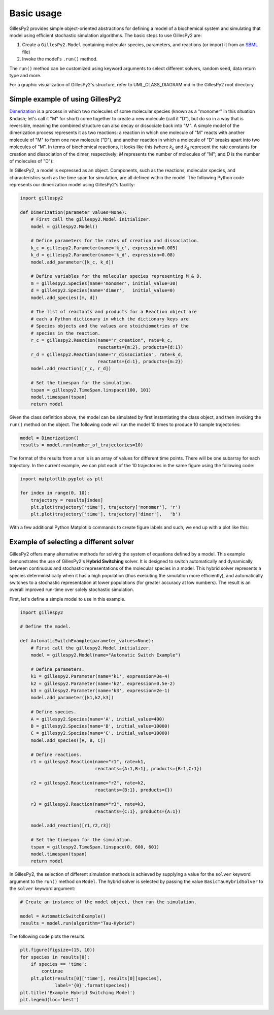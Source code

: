 Basic usage
###########

GillesPy2 provides simple object-oriented abstractions for defining a model of a biochemical system and simulating that model using efficient stochastic simulation algorithms.  The basic steps to use GillesPy2 are:

1. Create a ``GillesPy2.Model`` containing molecular species, parameters, and reactions (or import it from an `SBML <http://sbml.org>`_ file)
2. Invoke the model's ``.run()`` method.

The ``run()`` method can be customized using keyword arguments to select different solvers, random seed, data return type and more.

For a graphic visualization of GillesPy2's structure, refer to UML_CLASS_DIAGRAM.md in the GillesPy2 root directory.

Simple example of using GillesPy2
*********************************

`Dimerization <https://www.ncbi.nlm.nih.gov/books/NBK26830>`_ is a process in which two molecules of some molecular species (known as a "monomer" in this situation &ndash; let's call it "M" for short) come together to create a new molecule (call it "D"), but do so in a way that is reversible, meaning the combined structure can also decay or dissociate back into "M".  A simple model of the dimerization process represents it as two reactions: a reaction in which one molecule of "M" reacts with another molecule of "M" to form one new molecule ("D"), and another reaction in which a molecule of "D" breaks apart into two molecules of "M".  In terms of biochemical reactions, it looks like this (where *k*:sub:`c` and *k*:sub:`d` represent the rate constants for creation and dissociation of the dimer, respectively; *M* represents the number of molecules of "M"; and *D* is the number of molecules of "D"):

.. raw:: html

    <p align="center">
    &nbsp;&nbsp;&nbsp;&nbsp;&nbsp;<i>k<sub>c</sub></i><br>
      <i>2 M</i>&nbsp;&nbsp;⟷ <i>D</i><br>
    &nbsp;&nbsp;&nbsp;&nbsp;&nbsp;<i>k<sub>d</sub></i><br>
    </p>


In GillesPy2, a model is expressed as an object.  Components, such as the reactions, molecular species, and characteristics such as the time span for simulation, are all defined within the model.  The following Python code represents our dimerization model using GillesPy2's facility:

.. code-block:: python

    import gillespy2

    def Dimerization(parameter_values=None):
        # First call the gillespy2.Model initializer.
        model = gillespy2.Model()

        # Define parameters for the rates of creation and dissociation.
        k_c = gillespy2.Parameter(name='k_c', expression=0.005)
        k_d = gillespy2.Parameter(name='k_d', expression=0.08)
        model.add_parameter([k_c, k_d])

        # Define variables for the molecular species representing M & D.
        m = gillespy2.Species(name='monomer', initial_value=30)
        d = gillespy2.Species(name='dimer',   initial_value=0)
        model.add_species([m, d])

        # The list of reactants and products for a Reaction object are
        # each a Python dictionary in which the dictionary keys are
        # Species objects and the values are stoichiometries of the
        # species in the reaction.
        r_c = gillespy2.Reaction(name="r_creation", rate=k_c,
                                 reactants={m:2}, products={d:1})
        r_d = gillespy2.Reaction(name="r_dissociation", rate=k_d,
                                 reactants={d:1}, products={m:2})
        model.add_reaction([r_c, r_d])

        # Set the timespan for the simulation.
        tspan = gillespy2.TimeSpan.linspace(100, 101)
        model.timespan(tspan)
        return model


Given the class definition above, the model can be simulated by first instantiating the class object, and then invoking the ``run()`` method on the object.  The following code will run the model 10 times to produce 10 sample trajectories:

.. code-block:: Python

    model = Dimerization()
    results = model.run(number_of_trajectories=10)


The format of the results from a run is is an array of values for different time points.  There will be one subarray for each trajectory.  In the current example, we can plot each of the 10 trajectories in the same figure using the following code:

.. code-block:: Python

    import matplotlib.pyplot as plt

    for index in range(0, 10):
        trajectory = results[index]
        plt.plot(trajectory['time'], trajectory['monomer'], 'r')
        plt.plot(trajectory['time'], trajectory['dimer'],   'b')

With a few additional Python Matplotlib commands to create figure labels and such, we end up with a plot like this:

.. image:: dimerization-example-plot.png


Example of selecting a different solver
***************************************

GillesPy2 offers many alternative methods for solving the system of equations defined by a model.  This example demonstrates the use of GillesPy2's **Hybrid Switching** solver.  It is designed to switch automatically and dynamically between continuous and stochastic representations of the molecular species in a model.  This hybrid solver represents a species deterministically when it has a high population (thus executing the simulation more efficiently), and automatically switches to a stochastic representation at lower populations (for greater accuracy at low numbers).  The result is an overall improved run-time over solely stochastic simulation.

First, let's define a simple model to use in this example.

.. code-block:: Python

    import gillespy2
    
    # Define the model.

    def AutomaticSwitchExample(parameter_values=None):
        # First call the gillespy2.Model initializer.
        model = gillespy2.Model(name="Automatic Switch Example")
        
        # Define parameters.
        k1 = gillespy2.Parameter(name='k1', expression=3e-4)
        k2 = gillespy2.Parameter(name='k2', expression=0.5e-2)
        k3 = gillespy2.Parameter(name='k3', expression=2e-1)
        model.add_parameter([k1,k2,k3])
        
        # Define species.
        A = gillespy2.Species(name='A', initial_value=400)
        B = gillespy2.Species(name='B', initial_value=10000)
        C = gillespy2.Species(name='C', initial_value=10000)
        model.add_species([A, B, C])
        
        # Define reactions.
        r1 = gillespy2.Reaction(name="r1", rate=k1,
                                reactants={A:1,B:1}, products={B:1,C:1})
        
        r2 = gillespy2.Reaction(name="r2", rate=k2,
                                reactants={B:1}, products={})
        
        r3 = gillespy2.Reaction(name="r3", rate=k3,
                                reactants={C:1}, products={A:1})
    
        model.add_reaction([r1,r2,r3])

        # Set the timespan for the simulation.
        tspan = gillespy2.TimeSpan.linspace(0, 600, 601)
        model.timespan(tspan)
        return model


In GillesPy2, the selection of different simulation methods is achieved by supplying a value for the ``solver`` keyword argument to the ``run()`` method on ``Model``.  The hybrid solver is selected by passing the value ``BasicTauHybridSolver`` to the ``solver`` keyword argument:

.. code-block:: Python

    # Create an instance of the model object, then run the simulation.

    model = AutomaticSwitchExample()
    results = model.run(algorithm="Tau-Hybrid")


The following code plots the results.

.. code-block:: Python

    plt.figure(figsize=(15, 10))
    for species in results[0]:
        if species == 'time':
            continue
        plt.plot(results[0]['time'], results[0][species],
                 label='{0}'.format(species))
    plt.title('Example Hybrid Switching Model')
    plt.legend(loc='best')

.. image:: hybrid-example.png
